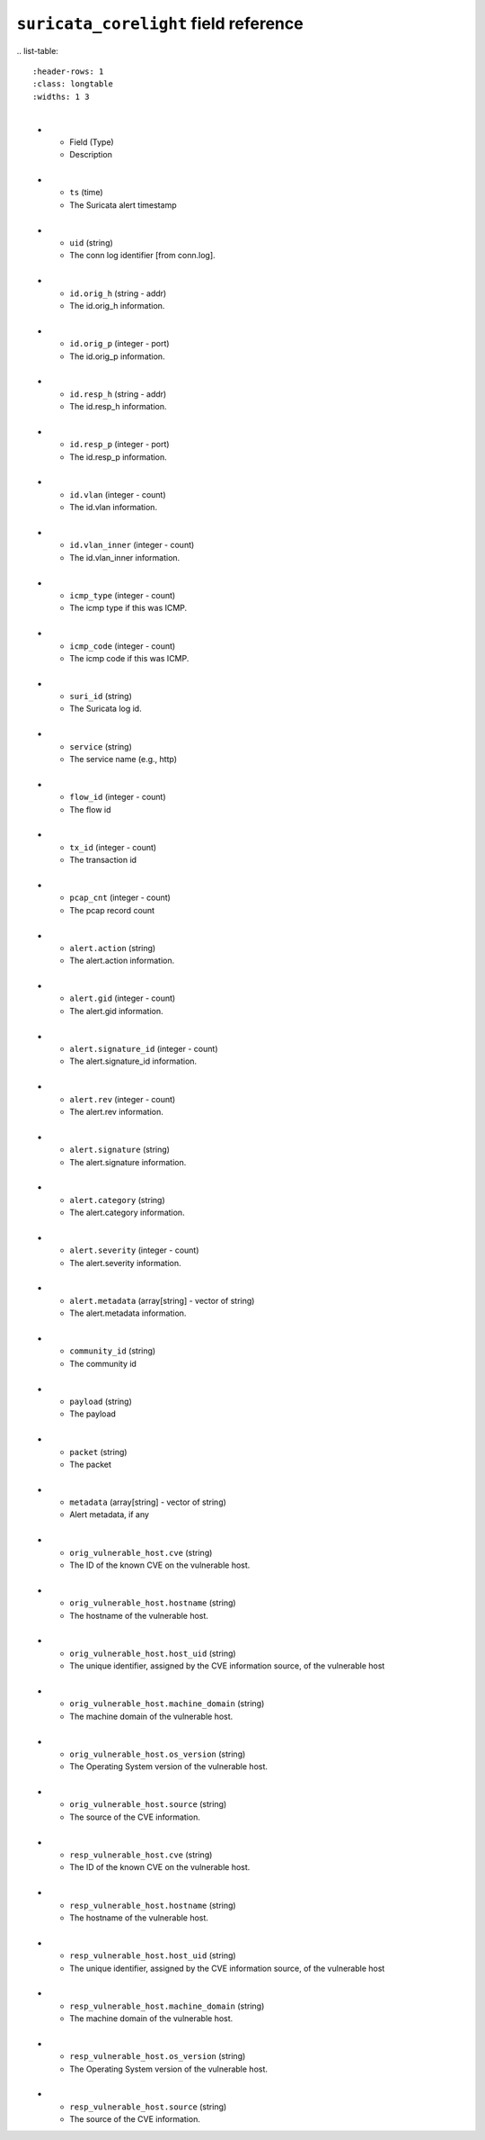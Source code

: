 ``suricata_corelight`` field reference
--------------------------------------
​
.. list-table::
   :header-rows: 1
   :class: longtable
   :widths: 1 3
​
   * - Field (Type)
     - Description
​
   * - ``ts`` (time)
     - The Suricata alert timestamp
​
   * - ``uid`` (string)
     - The conn log identifier [from conn.log].
​
   * - ``id.orig_h`` (string - addr)
     - The id.orig_h information.
​
   * - ``id.orig_p`` (integer - port)
     - The id.orig_p information.
​
   * - ``id.resp_h`` (string - addr)
     - The id.resp_h information.
​
   * - ``id.resp_p`` (integer - port)
     - The id.resp_p information.
​
   * - ``id.vlan`` (integer - count)
     - The id.vlan information.
​
   * - ``id.vlan_inner`` (integer - count)
     - The id.vlan_inner information.
​
   * - ``icmp_type`` (integer - count)
     - The icmp type if this was ICMP.
​
   * - ``icmp_code`` (integer - count)
     - The icmp code if this was ICMP.
​
   * - ``suri_id`` (string)
     - The Suricata log id.
​
   * - ``service`` (string)
     - The service name (e.g., http)
​
   * - ``flow_id`` (integer - count)
     - The flow id
​
   * - ``tx_id`` (integer - count)
     - The transaction id
​
   * - ``pcap_cnt`` (integer - count)
     - The pcap record count
​
   * - ``alert.action`` (string)
     - The alert.action information.
​
   * - ``alert.gid`` (integer - count)
     - The alert.gid information.
​
   * - ``alert.signature_id`` (integer - count)
     - The alert.signature_id information.
​
   * - ``alert.rev`` (integer - count)
     - The alert.rev information.
​
   * - ``alert.signature`` (string)
     - The alert.signature information.
​
   * - ``alert.category`` (string)
     - The alert.category information.
​
   * - ``alert.severity`` (integer - count)
     - The alert.severity information.
​
   * - ``alert.metadata`` (array[string] - vector of string)
     - The alert.metadata information.
​
   * - ``community_id`` (string)
     - The community id
​
   * - ``payload`` (string)
     - The payload
​
   * - ``packet`` (string)
     - The packet
​
   * - ``metadata`` (array[string] - vector of string)
     - Alert metadata, if any
​
   * - ``orig_vulnerable_host.cve`` (string)
     - The ID of the known CVE on the vulnerable host.
​
   * - ``orig_vulnerable_host.hostname`` (string)
     - The hostname of the vulnerable host.
​
   * - ``orig_vulnerable_host.host_uid`` (string)
     - The unique identifier, assigned by the CVE information source, of the vulnerable host
​
   * - ``orig_vulnerable_host.machine_domain`` (string)
     - The machine domain of the vulnerable host.
​
   * - ``orig_vulnerable_host.os_version`` (string)
     - The Operating System version of the vulnerable host.
​
   * - ``orig_vulnerable_host.source`` (string)
     - The source of the CVE information.
​
   * - ``resp_vulnerable_host.cve`` (string)
     - The ID of the known CVE on the vulnerable host.
​
   * - ``resp_vulnerable_host.hostname`` (string)
     - The hostname of the vulnerable host.
​
   * - ``resp_vulnerable_host.host_uid`` (string)
     - The unique identifier, assigned by the CVE information source, of the vulnerable host
​
   * - ``resp_vulnerable_host.machine_domain`` (string)
     - The machine domain of the vulnerable host.
​
   * - ``resp_vulnerable_host.os_version`` (string)
     - The Operating System version of the vulnerable host.
​
   * - ``resp_vulnerable_host.source`` (string)
     - The source of the CVE information.

